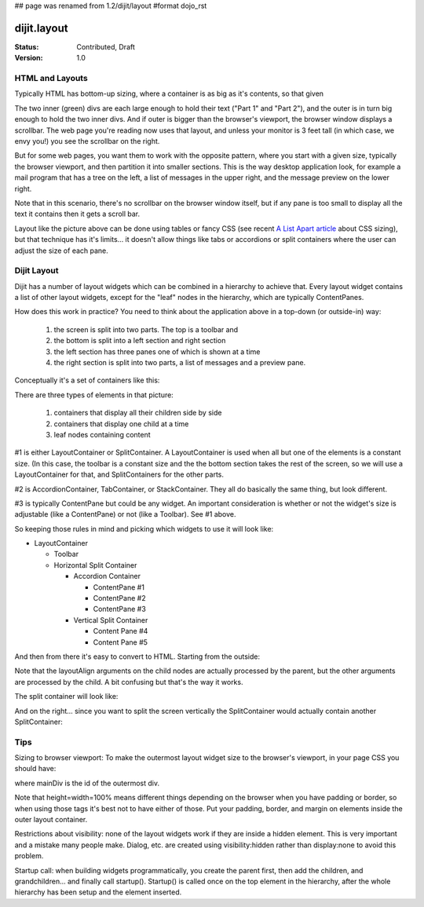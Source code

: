 ## page was renamed from 1.2/dijit/layout
#format dojo_rst

dijit.layout
============

:Status: Contributed, Draft
:Version: 1.0

HTML and Layouts
----------------

Typically HTML has bottom-up sizing, where a container is as big as it's contents, so that given

.. cv-compound::

  .. cv:: html

    <div id="outer" style="border: solid blue 1px;">
      <div id="inner1" style="border: solid green 1px;">
        Part 1
      </div>
      <div id="inner2" style="border: solid green 1px;">
        Part 2
      </div>
    </div>

The two inner (green) divs are each large enough to hold their text ("Part 1" and "Part 2"), and the outer is in turn big enough to hold the two inner divs. And if outer is bigger than the browser's viewport, the browser window displays a scrollbar. The web page you're reading now uses that layout, and unless your monitor is 3 feet tall (in which case, we envy you!) you see the scrollbar on the right.

But for some web pages, you want them to work with the opposite pattern, where you start with a given size, typically the browser viewport, and then partition it into smaller sections. This is the way desktop application look, for example a mail program that has a tree on the left, a list of messages in the upper right, and the message preview on the lower right.

Note that in this scenario, there's no scrollbar on the browser window itself, but if any pane is too small to display all the text it contains then it gets a scroll bar.

.. image:: maildemo.png
   :alt: mail demo screen shot

Layout like the picture above can be done using tables or fancy CSS (see recent `A List Apart article <http://www.alistapart.com/articles/conflictingabsolutepositions>`_ about CSS sizing), but that technique has it's limits... it doesn't allow things like tabs or accordions or split containers where the user can adjust the size of each pane.

Dijit Layout
------------

Dijit has a number of layout widgets which can be combined in a hierarchy to achieve that. Every layout widget contains a list of other layout widgets, except for the "leaf" nodes in the hierarchy, which are typically ContentPanes.

How does this work in practice? You need to think about the application above in a top-down (or outside-in) way:

   1. the screen is split into two parts. The top is a toolbar and
   2. the bottom is split into a left section and right section
   3. the left section has three panes one of which is shown at a time
   4. the right section is split into two parts, a list of messages and a preview pane.

Conceptually it's a set of containers like this:

.. image:: layoutblock.png
   :alt: block diagram of container nesting

There are three types of elements in that picture:

   1. containers that display all their children side by side
   2. containers that display one child at a time
   3. leaf nodes containing content

#1 is either LayoutContainer or SplitContainer. A LayoutContainer is used when all but one of the elements is a constant size. (In this case, the toolbar is a constant size and the the bottom section takes the rest of the screen, so we will use a LayoutContainer for that, and SplitContainers for the other parts.

#2 is AccordionContainer, TabContainer, or StackContainer. They all do basically the same thing, but look different.

#3 is typically ContentPane but could be any widget. An important consideration is whether or not the widget's size is adjustable (like a ContentPane) or not (like a Toolbar). See #1 above.

So keeping those rules in mind and picking which widgets to use it will look like:

* LayoutContainer
    
  * Toolbar
  * Horizontal Split Container

    * Accordion Container

      * ContentPane #1
      * ContentPane #2
      * ContentPane #3

    * Vertical Split Container

      * Content Pane #4
      * Content Pane #5

And then from there it's easy to convert to HTML. Starting from the outside:

.. code-block :: html
  :linenos:

  <div dojoType="dijit.layout.LayoutContainer" id="mainDiv">
    <div dojoType="dijit.Toolbar" layoutAlign="top">...</div>
    <div dojoType="dijit.layout.SplitContainer" orientation="horizontal" layoutAlign="client">
    see below
    </div>
  </div>

Note that the layoutAlign arguments on the child nodes are actually processed by the parent, but the other arguments are processed by the child. A bit confusing but that's the way it works.

The split container will look like:

.. code-block :: html
  :linenos:

  <div dojoType="dijit.layout.SplitContainer" orientation="horizontal">
    (left part)
    <div dojoType="dijit.layout.AccordionContainer">
        <div dojoType="dijit.layout.AccordionPane" title="Mail">...</div>
        <div dojoType="dijit.layout.AccordionPane" title="News">...</div>
        <div dojoType="dijit.layout.AccordionPane" title="Alerts">...</div>
    </div>
    (right part, see below)
  </div>

And on the right... since you want to split the screen vertically the SplitContainer would actually contain another SplitContainer:

.. code-block :: html
  :linenos:

  <div dojoType="dijit.layout.SplitContainer" orientation="horizontal">
    <div dojoType="dijit.layout.AccordionContainer">
        <div dojoType="dijit.layout.AccordionPane" title="Mail">...</div>
        <div dojoType="dijit.layout.AccordionPane" title="News">...</div>
        <div dojoType="dijit.layout.AccordionPane" title="Alerts">...</div>
    </div>
    <div dojoType="dijit.layout.SplitContainer" orientation="vertical">
            <div dojoType="dijit.layout.ContentPane" title="Table">...</div>
        <div dojoType="dijit.layout.ContentPane" title="Preview">...</div>
    </div>
  </div>


Tips
----

Sizing to browser viewport: To make the outermost layout widget size to the browser's viewport, in your page CSS you should have:

.. code-block :: css
  :linenos:


  html, body, #mainDiv {
    width: 100%; height: 100%;
    border: 0; padding: 0; margin: 0;
  }

where mainDiv is the id of the outermost div.

Note that height=width=100% means different things depending on the browser when you have padding or border, so when using those tags it's best not to have either of those. Put your padding, border, and margin on elements inside the outer layout container.

Restrictions about visibility: none of the layout widgets work if they are inside a hidden element. This is very important and a mistake many people make.  Dialog, etc. are created using visibility:hidden rather than display:none to avoid this problem.

Startup call: when building widgets programmatically, you create the parent first, then add the children, and grandchildren... and finally call startup(). Startup() is called once on the top element in the hierarchy, after the whole hierarchy has been setup and the element inserted.
